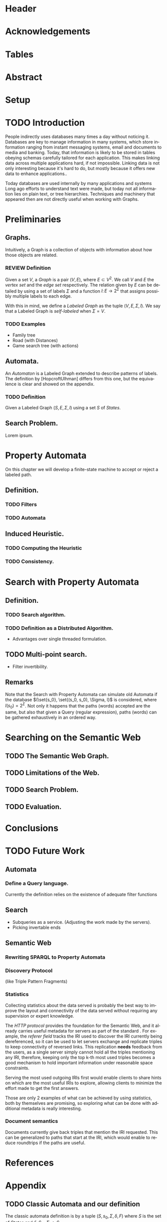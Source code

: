 # #+TITLE: Don't use org-mode title, it inserts unwanted \maketitle
#+AUTHOR: Dietrich Arnaldo Daroch González
#+DATE: December, 2016
#+LANGUAGE: en


# Setup
# -----
# Using LaTeX_CLASS requires additional setup!
#+LaTeX_CLASS: puc
#+LaTeX_CLASS_OPTIONS: [12pt,reqno,oneside]

# Packages
#+LaTeX_HEADER: \input{setup.tex}  % pucthesis setup (should be part of the LaTeX class!
#+LaTeX_HEADER: \usepackage[spanish,english]{babel}

# microtype (xelatex)
#+LaTeX_HEADER: \usepackage[final,factor=1100,stretch=10,shrink=10]{microtype}
# #+LaTeX_HEADER: \usepackage[activate={true,nocompatibility},final,tracking=true,kerning=true,spacing=true,factor=1100,stretch=10,shrink=10]{microtype}


#+SEQ_TODO: TODO | REVIEW DONE

#+OPTIONS: toc:nil
#+OPTIONS: tasks:t
#+OPTIONS: tags:nil
#+OPTIONS: d:nil
#+OPTIONS: skip:nil ^:nil timestamp:nil
#+STARTUP: overview

# Annoyances
# ----------
# „Quotes“

* Header                                                            :ignore:
#+begin_export LaTeX
\title[Evaluating Navigational RDF Queries]{Evaluating Navigational RDF Queries
	over the Web}

\address{Escuela de Ingenier\'ia\\
				 Pontificia Universidad Cat\'olica de Chile\\
				 Vicu\~na Mackenna 4860\\
				 Santiago, Chile\\
				 {\it Tel.\/} : 56 (2) 354-2000}
\email{Dietrich.Daroch@gmail.com}
%
\facultyto    {the School of Engineering}
\department   {}
\faculty      {Faculty of Engineering}
\degree       {Master of Science in Engineering}
\advisor      {Jorge Baier A.}
\committeememberA {Juan L. Reutter D.}
%\committeememberB {Committee Member B (Optional)}
\guestmemberA {Jorge P\'erez R.}
%\guestmemberB {Guest Committee Member B (Optional)}
\ogrsmember   {Juan Siding B.}  % TODO: change
\subject      {Engineering}
\date         {Diciembre 2016}
\copyrightname{Dietrich Daroch}
\copyrightyear{MMXVI}

\dedication {
To everyone
}

\NoChapterPageNumber
\pagenumbering{roman}
\maketitle
#+end_export

* Acknowledgements                                                  :ignore:
#+begin_export LaTeX
\selectlanguage{english}
\chapter*{Acknowledgements}

\cleardoublepage
#+end_export

* Tables                                                            :ignore:
#+begin_export LaTeX
\tableofcontents
\listoftables
\listoffigures
\cleardoublepage % In double-sided printing style makes the next page
#+end_export

* Abstract                                                          :ignore:
#+begin_export LaTeX
\selectlanguage{english}
\chapter*{Abstract}
\label{ch:abstract}
This works presents a novel reduction from \emph{Property Path Computation} to
\emph{Heuristic Search}, which enables to solve queries in a more efficient way
than the previously known reduction to \emph{Uninformed Search}.
The new reduction enables to use years of reaserch on Heuristic Search made by
the Artificial Intelligence community to solve \emph{Property Paths} over
\emph{Linked Data} more efficiently.
Besides the reduction, optimizations and implementation details are reviewed.


% Keywords
\vfill
{\bf Keywords:} \parbox[t]{.75\textwidth}{
	RDF, Semantic Web, Property Paths, Graph Databases
}
#+end_export

#+begin_export LaTeX
\chapter*{Resumen}
\label{ch:resumen}
\selectlanguage{spanish}
Este trabajo presenta una reducción nueva desde \emph{Property Path Computation} a
\emph{Búsqueda Heurística}, la cuál permite resolver consultas de manera más
eficiente que la anteriormente conocida reducción a \emph{Búsqueda Ciega}.
Esta nueva reducción permite aprovechar años de investigación en Búsqueda por
parte de la comunidad de Inteligencia Artificial para resolver consultas sobre
\emph{Property Paths} en \emph{Linked Data} de forma más eficiente.
Además de la reducción, se estudian optimizaciones y detalles de implementación.

% Keywords
\vfill
{\bf Palabras Claves:} \parbox[t]{.75\textwidth}{
	RDF, Web Semántica, Property Paths, Bases de Datos de Grafos
}


\selectlanguage{english}
#+end_export


* Setup                                                             :ignore:
#+begin_export LaTeX
\cleardoublepage
\pagenumbering{arabic}
#+end_export



* TODO Introduction
People indirectly uses databases many times a day without noticing it.
Databases are key to manage information in many systems, which store information
ranging from instant messaging systems, email and documents to media and banking.
Today, that information is likely to be stored in tables obeying schemas
carefully tailored for each application.
This makes linking data across multiple applications hard, if not impossible.
Linking data is not only interesting because it's hard to do, but mostly because
it offers new data to enhance applications.\cite{BaierDRV16}.

Today databases are used internally by many applications and systems
Long ago efforts to understand text were made, but today not all information
lies on plain text, or tree hierarchies. Techniques and machinery that appeared
then are not directly useful when working with Graphs.

* Preliminaries
** Graphs.
Intuitively, a Graph is a collection of objects with information about how those objects are related.

*** REVIEW Definition                                                 :def:
CLOSED: [2016-08-06 Sat 18:43]
Given a set $V$, a /Graph/ is a pair $(V, E)$, where $E \subset V^2$. We call $V$ and $E$ the /vertex set/ and the /edge set/ respectively.
The relation given by $E$ can be detailed by using a set of labels $\Sigma$ and a function $l\colon E \to 2^\Sigma$ that assigns possibly multiple labels to each edge.

With this in mind, we define a /Labeled Graph/ as the tuple $(V, E, \Sigma, l)$. We say that a Labeled Graph is /self-labeled/ when $\Sigma=V$.

*** TODO Examples                                                 :appendix:
	- Family tree
	- Road (with Distances)
	- Game search tree (with actions)
** Automata.
An /Automaton/ is a Labeled Graph extended to describe patterns of labels. The definition by [HopcroftUlhman] differs from this one, but the equivalence is clear and showed on the appendix.

*** TODO Definition                                                 :def:
Given a Labeled Graph $(S, E, \Sigma, l)$ using a set $S$ of /States/.

** Search Problem.
Lorem ipsum.

* Property Automata
On this chapter we will develop a finite-state machine to accept or reject a labeled path.
** Definition.
*** TODO Filters
*** TODO Automata
** Induced Heuristic.
*** TODO Computing the Heuristic
*** TODO Consistency.
* Search with Property Automata
** Definition.
*** TODO Search algorithm.
*** TODO Definition as a Distributed Algorithm.
  - Advantages over single threaded formulation.
** TODO Multi-point search.
  - Filter invertibility.
** Remarks
Note that the Search with Property Automata can simulate old Automata if the database $(\set{s_0}, \set{(s_0, s_0), \Sigma, l}$ is considered, where $l(s_0) = 2^\Sigma$.
Not only it happens that the paths (words) accepted are the same, but also that given a Query (regular expression), paths (words) can be gathered exhaustively in an ordered way.
* Searching on the Semantic Web
** TODO The Semantic Web Graph.
** TODO Limitations of the Web.
** TODO Search Problem.
** TODO Evaluation.
* Conclusions
* TODO Future Work
** Automata
*** Define a Query language.
Currently the definition relies on the existence of adequate filter functions
** Search
  - Subqueries as a service. (Adjusting the work made by the servers).
  - Picking invertable ends
** Semantic Web
*** Rewriting SPARQL to Property Automata
*** Discovery Protocol
(like Triple Pattern Fragments)
*** Statistics
Collecting statistics about the data served is probably the best way to improve
the layout and connectivity of the data served without requiring any supervision
or expert knowledge.

The /HTTP protocol/ provides the foundation for the Semantic Web, and it already
carries useful metadata for servers as part of the standard \cite{httpHeaders}.
For example, the /referer field/ tracks the IRI used to discover the IRI
currently being dereferenced, so it can be used to let servers exchange and
replicate triples to keep connectivity of reversed links. This replication
*needs* feedback from the users, as a single server simply cannot hold all the
triples mentioning any IRI, therefore, keeping only the top k-th most used
triples becomes a good mechanism to hold important information under reasonable
space constraints.

Serving the most used outgoing IRIs first would enable clients to share hints on
which are the most useful IRIs to explore, allowing clients to minimize the
effort made to get the first answers.

Those are only 2 examples of what can be achieved by using statistics, both by
themselves are promising, so exploring what can be done with additional metadata
is really interesting.
*** Document semantics
Documents currently give back triples that mention the IRI requested. This can be generalized to paths that start at the IRI, which would enable to reduce roundtrips if the paths are useful.

* References                                                        :ignore:
#+begin_export LaTeX
\cleardoublepage
\phantomsection \label{references}
\bibliographystyle{apacite}
\renewcommand{\bibname}{REFERENCES}
\bibliography{thesis}
#+end_export

* Appendix                                                          :ignore:
#+begin_export LaTeX
\appendix % It is like a chapter, so each appendix (A, B, C...) must to be considered as a section
#+end_export
** TODO Classic Automata and our definition
The classic automata definition is by a tuple $(S, s_0, \Sigma, \delta, F)$ where $S$ is the set of /States/ and $\delta \colon S \times \Sigma \to S$.
